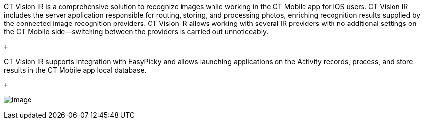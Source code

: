 CT Vision IR is a comprehensive solution to recognize images while
working in the CT Mobile app for iOS users. CT Vision IR includes the
server application responsible for routing, storing, and processing
photos, enriching recognition results supplied by the connected image
recognition providers. CT Vision IR allows working with several IR
providers with no additional settings on the CT Mobile side—switching
between the providers is carried out unnoticeably.

 +

CT Vision IR supports integration with EasyPicky and allows launching
applications on the Activity records, process, and store results in the
CT Mobile app local database.

 +

image:../Storage/ct-vision-ir-en-publication/vision-rn-2-4-2021-03-04.png[image]
